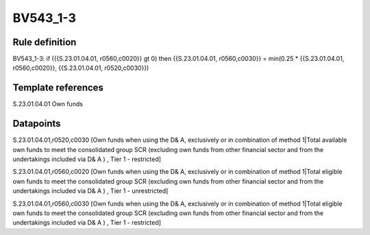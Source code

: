 =========
BV543_1-3
=========

Rule definition
---------------

BV543_1-3: if ({{S.23.01.04.01, r0560,c0020}} gt 0) then {{S.23.01.04.01, r0560,c0030}} = min(0.25 * {{S.23.01.04.01, r0560,c0020}}, {{S.23.01.04.01, r0520,c0030}})


Template references
-------------------

S.23.01.04.01 Own funds


Datapoints
----------

S.23.01.04.01,r0520,c0030 [Own funds when using the D& A, exclusively or in combination of method 1|Total available own funds to meet the consolidated group SCR (excluding own funds from other financial sector and from the undertakings included via D& A ) , Tier 1 - restricted]

S.23.01.04.01,r0560,c0020 [Own funds when using the D& A, exclusively or in combination of method 1|Total eligible own funds to meet the consolidated group SCR (excluding own funds from other financial sector and from the undertakings included via D& A ) , Tier 1 - unrestricted]

S.23.01.04.01,r0560,c0030 [Own funds when using the D& A, exclusively or in combination of method 1|Total eligible own funds to meet the consolidated group SCR (excluding own funds from other financial sector and from the undertakings included via D& A ) , Tier 1 - restricted]



